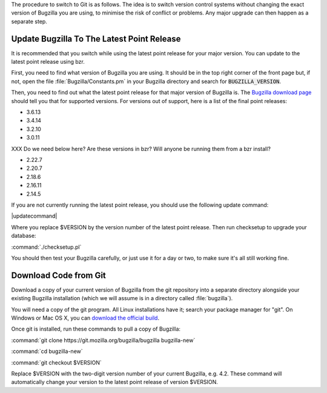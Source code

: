 The procedure to switch to Git is as follows. The idea is to switch version
control systems without changing the exact version of Bugzilla you are using,
to minimise the risk of conflict or problems. Any major upgrade can then
happen as a separate step. 

Update Bugzilla To The Latest Point Release
===========================================

It is recommended that you switch while using the latest
point release for your major version. You can update to the latest point
release using bzr.

First, you need to find what version of Bugzilla you are using. It should be
in the top right corner of the front page but, if not, open the file
:file:`Bugzilla/Constants.pm` in your Bugzilla directory and search for
:code:`BUGZILLA_VERSION`.

Then, you need to find out what the latest point release for that major
version of Bugzilla is. The
`Bugzilla download page <http://www.bugzilla.org/download/>`_
should tell you that for supported versions. For versions out of support, here
is a list of the final point releases:

* 3.6.13
* 3.4.14
* 3.2.10
* 3.0.11

XXX Do we need below here? Are these versions in bzr? Will anyone be running
them from a bzr install?

* 2.22.7
* 2.20.7
* 2.18.6
* 2.16.11
* 2.14.5

If you are not currently running the latest point release, you should use the
following update command:

|updatecommand|

Where you replace $VERSION by the version number of the latest point release.
Then run checksetup to upgrade your database:

:command:`./checksetup.pl`

You should then test your Bugzilla carefully, or just use it for a day or two,
to make sure it's all still working fine.

.. _get-from-git:

Download Code from Git
======================

Download a copy of your current version of Bugzilla from the git repository
into a separate directory alongside your existing Bugzilla installation
(which we will assume is in a directory called :file:`bugzilla`).

You will need a copy of the git program. All Linux installations have it;
search your package manager for "git". On Windows or Mac OS X, you can
`download the official build <http://www.git-scm.com/downloads>`_.

Once git is installed, run these commands to pull a copy of Bugzilla:

:command:`git clone https://git.mozilla.org/bugzilla/bugzilla bugzilla-new`

:command:`cd bugzilla-new`

:command:`git checkout $VERSION`

Replace $VERSION with the two-digit version number of your current Bugzilla, e.g.
4.2. These command will automatically change your version to the latest
point release of version $VERSION.
